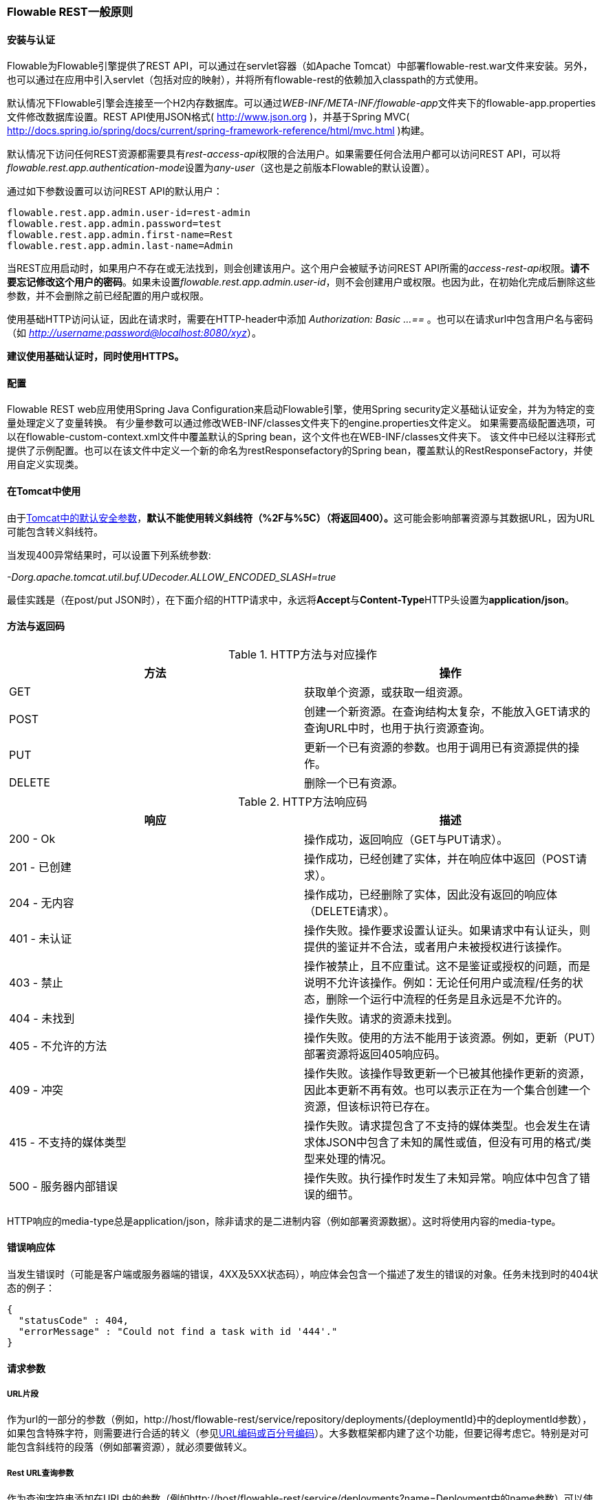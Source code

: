 [[_general_flowable_rest_principles]]
=== Flowable REST一般原则

[[_installation_and_authentication]]
==== 安装与认证

Flowable为Flowable引擎提供了REST API，可以通过在servlet容器（如Apache Tomcat）中部署flowable-rest.war文件来安装。另外，也可以通过在应用中引入servlet（包括对应的映射），并将所有flowable-rest的依赖加入classpath的方式使用。

默认情况下Flowable引擎会连接至一个H2内存数据库。可以通过__WEB-INF/META-INF/flowable-app__文件夹下的flowable-app.properties文件修改数据库设置。REST API使用JSON格式( http://www.json.org )，并基于Spring MVC( http://docs.spring.io/spring/docs/current/spring-framework-reference/html/mvc.html )构建。

默认情况下访问任何REST资源都需要具有__rest-access-api__权限的合法用户。如果需要任何合法用户都可以访问REST API，可以将__flowable.rest.app.authentication-mode__设置为__any-user__（这也是之前版本Flowable的默认设置）。

通过如下参数设置可以访问REST API的默认用户：

----
flowable.rest.app.admin.user-id=rest-admin
flowable.rest.app.admin.password=test
flowable.rest.app.admin.first-name=Rest
flowable.rest.app.admin.last-name=Admin
----

当REST应用启动时，如果用户不存在或无法找到，则会创建该用户。这个用户会被赋予访问REST API所需的__access-rest-api__权限。**请不要忘记修改这个用户的密码**。如果未设置__flowable.rest.app.admin.user-id__，则不会创建用户或权限。也因为此，在初始化完成后删除这些参数，并不会删除之前已经配置的用户或权限。

使用基础HTTP访问认证，因此在请求时，需要在HTTP-header中添加 __Authorization: Basic ...==__ 。也可以在请求url中包含用户名与密码（如 __http://username:password@localhost:8080/xyz__）。

**建议使用基础认证时，同时使用HTTPS。**

[[_configuration_2]]
==== 配置

Flowable REST web应用使用Spring Java Configuration来启动Flowable引擎，使用Spring security定义基础认证安全，并为为特定的变量处理定义了变量转换。
有少量参数可以通过修改WEB-INF/classes文件夹下的engine.properties文件定义。
如果需要高级配置选项，可以在flowable-custom-context.xml文件中覆盖默认的Spring bean，这个文件也在WEB-INF/classes文件夹下。
该文件中已经以注释形式提供了示例配置。也可以在该文件中定义一个新的命名为restResponsefactory的Spring bean，覆盖默认的RestResponseFactory，并使用自定义实现类。

[[restUsageInTomcat]]
==== 在Tomcat中使用


由于link:$$http://tomcat.apache.org/tomcat-8.0-doc/security-howto.html$$[Tomcat中的默认安全参数]，**默认不能使用转义斜线符（++%2F++与++%5C++）（将返回400）。**这可能会影响部署资源与其数据URL，因为URL可能包含转义斜线符。

当发现400异常结果时，可以设置下列系统参数:

__-Dorg.apache.tomcat.util.buf.UDecoder.ALLOW_ENCODED_SLASH=true__

最佳实践是（在post/put JSON时），在下面介绍的HTTP请求中，永远将**Accept**与**Content-Type**HTTP头设置为**application/json**。

[[_methods_and_return_codes]]
==== 方法与返回码

.HTTP方法与对应操作
[options="header"]
|===============
|方法|操作
|+GET+|获取单个资源，或获取一组资源。
|+POST+|创建一个新资源。在查询结构太复杂，不能放入GET请求的查询URL中时，也用于执行资源查询。
|+PUT+|更新一个已有资源的参数。也用于调用已有资源提供的操作。
|+DELETE+|删除一个已有资源。

|===============


.HTTP方法响应码
[options="header"]
|===============
|响应|描述
|++200 - Ok++|操作成功，返回响应（++GET++与++PUT++请求）。
|++201 - 已创建++|操作成功，已经创建了实体，并在响应体中返回（++POST++请求）。
|++204 - 无内容++|操作成功，已经删除了实体，因此没有返回的响应体（++DELETE++请求）。
|++401 - 未认证++|操作失败。操作要求设置认证头。如果请求中有认证头，则提供的鉴证并不合法，或者用户未被授权进行该操作。
|++403 - 禁止++|操作被禁止，且不应重试。这不是鉴证或授权的问题，而是说明不允许该操作。例如：无论任何用户或流程/任务的状态，删除一个运行中流程的任务是且永远是不允许的。
|++404 - 未找到++|操作失败。请求的资源未找到。
|++405 - 不允许的方法++|操作失败。使用的方法不能用于该资源。例如，更新（PUT）部署资源将返回++405++响应码。
|++409 - 冲突++|操作失败。该操作导致更新一个已被其他操作更新的资源，因此本更新不再有效。也可以表示正在为一个集合创建一个资源，但该标识符已存在。
|++415 - 不支持的媒体类型++|操作失败。请求提包含了不支持的媒体类型。也会发生在请求体JSON中包含了未知的属性或值，但没有可用的格式/类型来处理的情况。
|++500 - 服务器内部错误++|操作失败。执行操作时发生了未知异常。响应体中包含了错误的细节。

|===============


HTTP响应的media-type总是++application/json++，除非请求的是二进制内容（例如部署资源数据）。这时将使用内容的media-type。

[[_error_response_body]]
==== 错误响应体

当发生错误时（可能是客户端或服务器端的错误，4XX及5XX状态码），响应体会包含一个描述了发生的错误的对象。任务未找到时的404状态的例子：

[source,json,linenums]
----
{
  "statusCode" : 404,
  "errorMessage" : "Could not find a task with id '444'."
}
----

[[_request_parameters]]
==== 请求参数

[[_url_fragments]]
===== URL片段

作为url的一部分的参数（例如，++http://host/flowable-rest/service/repository/deployments/{deploymentId}++中的deploymentId参数），如果包含特殊字符，则需要进行合适的转义（参见link:$$https://en.wikipedia.org/wiki/Percent-encoding$$[URL编码或百分号编码]）。大多数框架都内建了这个功能，但要记得考虑它。特别是对可能包含斜线符的段落（例如部署资源），就必须要做转义。

[[_rest_url_query_parameters]]
===== Rest URL查询参数

作为查询字符串添加在URL中的参数（例如++http://host/flowable-rest/service/deployments?name=Deployment++中的name参数）可以使用下列类型。在相应的REST-API文档中也会提到：


.URL查询参数类型
[options="header"]
|===============
|类型|格式
|String|纯文本参数。可以包含任何URL允许的合法字符。对于++XXXLike++参数，字符串可能会包含通配符++%++（需要进行URL编码）。可以进行like搜索，例如，'Tas%'将匹配所有以'Tas'开头的值。
|Integer|整形参数。只能包含数字型非小数值，在-2.147.483.648至2.147.483.647之间。
|Long|长整形参数。只能包含数字型非小数值，在-9.223.372.036.854.775.808至9.223.372.036.854.775.807之间。
|Boolean|boolean型参数。可以为++true++或++false++。任何其他值都会导致'++405 - 错误请求++'响应码。
|Date|日期型参数。使用ISO-8601日期格式（参考link:$$http://en.wikipedia.org/wiki/ISO_8601$$[wikipedia中的ISO-8601]），使用时间与日期部分（例如++2013-04-03T23:45Z++）。

|===============


[[restJsonBody]]


===== JSON body 参数

.JSON参数类型
[options="header"]
|===============
|类型|格式
|String|纯文本参数。对于++XXXLike++参数，字符串可能会包含通配符++%++。可以进行like搜索。例如，'Tas%'将匹配所有以'Tas'开头的值。
|Integer|整形参数，使用JSON数字。只能包含数字型非小数值，在-2.147.483.648至2.147.483.647之间。
|Long|长整形参数，使用JSON数字。只能包含数字型非小数值，在-9.223.372.036.854.775.808至9.223.372.036.854.775.807之间。
|Date|日期型参数，使用JSON文本。使用ISO-8601日期格式（参考link:$$http://en.wikipedia.org/wiki/ISO_8601$$[wikipedia中的ISO-8601]），使用时间与日期组分（例如++2013-04-03T23:45Z++）。

|===============


[[restPagingAndSort]]


===== 分页与排序


分页与排序参数可以作为查询字符串加入URL中（例如++http://host/flowable-rest/service/deployments?sort=name++中的name参数）。

.JSON查询变量参数
[options="header"]
|===============
|参数|默认值|描述
|sort|各查询实现不同|排序键的名字，在各查询实现中默认值与可用值都不同。
|order|asc|排序顺序，可以是'asc'（顺序）或'desc'（逆序）。
|start|0|对结果分页的参数。默认结果从0开始。
|size|10|对结果分页的参数。默认大小为10.

|===============

[[restQueryVariable]]


===== JSON查询变量格式

[source,json,linenums]
----

{
  "name" : "variableName",
  "value" : "variableValue",
  "operation" : "equals",
  "type" : "string"
}
----


.JSON查询变量参数
[options="header"]
|===============
|参数|必填|描述
|name|否|包含在查询中的变量名。在有些使用'++equals++'的查询中可以为空，查询**任意变量名**为给定值的资源。
|value|是|包含在查询中的变量值，需要使用给定类型的正确格式。
|operator|是|查询使用的操作，可以为下列值：++equals, notEquals, equalsIgnoreCase, notEqualsIgnoreCase, lessThan, greaterThan, lessThanOrEquals, greaterThanOrEquals++与++like++。
|type|否|所用变量的类型。当省略时，会从++value++参数推理类型。任何JSON文本值都使用是++string++类型，JSON boolean值使用++boolean++类型，JSON数字使用++long++或++integer++，取决于数字的大小。建议在有疑惑时明确指定类型。其他支持的类型列在下面。

|===============


.默认查询JSON类型
[options="header"]
|===============
|类型名|描述
|string|值处理转换为++java.lang.String++。
|short|值处理转换为++java.lang.Integer++。
|integer|值处理转换为++java.lang.Integer++。
|long|值处理转换为++java.lang.Long++。
|double|值处理转换为++java.lang.Double++。
|boolean|值处理转换为++java.lang.Boolean++。
|date|值处理转换为++java.util.Date++。JSON字符串将使用ISO-8601日期格式转换。

|===============


[[restVariables]]

===== 变量表示

读取与写入变量（执行选择）时，REST API都使用通用原则与JSON格式。变量的JSON表示为：


[source,json,linenums]
----
{
  "name" : "variableName",
  "value" : "variableValue",
  "valueUrl" : "http://...",
  "type" : "string"
}
----

.变量的JSON属性
[options="header"]
|===============
|参数|必填|描述
|name|是|变量名。
|value|否|变量的值。当写入变量且省略了++value++时，会使用++null++作为value。
|valueUrl|否|当读取++binary++或++serializable++类型的变量时，这个属性将指向可用于获取原始二进制数据的URL。
|type|否|变量的类型。查看下面的表格了解类型的更多信息。当写入变量且省略了这个值时，将使用请求的原始JSON属性类型推断，限制在++string++, ++double++, ++integer++与++boolean++中。建议总是包含类型，以确保不会错误推断类型。

|===============

.变量类型
[options="header"]
|===============
|类型名|描述
|string|值按照++java.lang.String++处理。写入变量时使用原始JSON文本。
|integer|值按照++java.lang.Integer++处理。按约定写入变量时使用JSON数字，失败则退回JSON文本。
|short|值按照++java.lang.Short++处理。按约定写入变量时使用JSON数字，失败则退回JSON文本。
|long|值按照++java.lang.Long++处理。按约定写入变量时使用JSON数字，失败则退回JSON文本。
|double|值按照++java.lang.Double++处理。按约定写入变量时使用JSON数字，失败则退回JSON文本。
|boolean|值按照++java.lang.Boolean++处理。按约定写入变量时使用JSON boolean。
|date|值按照++java.util.Date++处理。写入变量时将转换为ISO-8601日期格式。

|===============


可以使用自定义JSON表示，以支持额外的变量类型（既可以是简单值，也可以是复杂/嵌套的JSON对象）。通过扩展++org.flowable.rest.service.api.RestResponseFactory++的++initializeVariableConverters()++方法，可以添加额外的++org.flowable.rest.service.api.engine.variable.RestVariableConverter++类，用于将POJO转换为适合通过REST传输的格式，以及将REST值转换为POJO。实际转换JSON使用Jackson。
